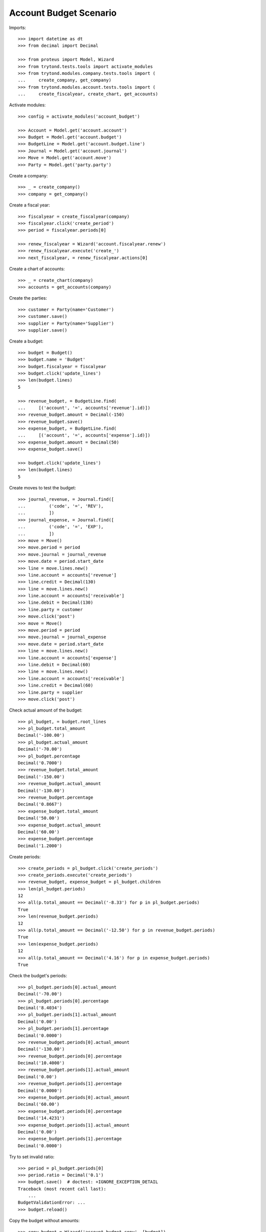 =======================
Account Budget Scenario
=======================

Imports::

    >>> import datetime as dt
    >>> from decimal import Decimal

    >>> from proteus import Model, Wizard
    >>> from trytond.tests.tools import activate_modules
    >>> from trytond.modules.company.tests.tools import (
    ...     create_company, get_company)
    >>> from trytond.modules.account.tests.tools import (
    ...     create_fiscalyear, create_chart, get_accounts)

Activate modules::

    >>> config = activate_modules('account_budget')

    >>> Account = Model.get('account.account')
    >>> Budget = Model.get('account.budget')
    >>> BudgetLine = Model.get('account.budget.line')
    >>> Journal = Model.get('account.journal')
    >>> Move = Model.get('account.move')
    >>> Party = Model.get('party.party')

Create a company::

    >>> _ = create_company()
    >>> company = get_company()

Create a fiscal year::

    >>> fiscalyear = create_fiscalyear(company)
    >>> fiscalyear.click('create_period')
    >>> period = fiscalyear.periods[0]

    >>> renew_fiscalyear = Wizard('account.fiscalyear.renew')
    >>> renew_fiscalyear.execute('create_')
    >>> next_fiscalyear, = renew_fiscalyear.actions[0]

Create a chart of accounts::

    >>> _ = create_chart(company)
    >>> accounts = get_accounts(company)

Create the parties::

    >>> customer = Party(name='Customer')
    >>> customer.save()
    >>> supplier = Party(name='Supplier')
    >>> supplier.save()

Create a budget::

    >>> budget = Budget()
    >>> budget.name = 'Budget'
    >>> budget.fiscalyear = fiscalyear
    >>> budget.click('update_lines')
    >>> len(budget.lines)
    5

    >>> revenue_budget, = BudgetLine.find(
    ...     [('account', '=', accounts['revenue'].id)])
    >>> revenue_budget.amount = Decimal(-150)
    >>> revenue_budget.save()
    >>> expense_budget, = BudgetLine.find(
    ...     [('account', '=', accounts['expense'].id)])
    >>> expense_budget.amount = Decimal(50)
    >>> expense_budget.save()

    >>> budget.click('update_lines')
    >>> len(budget.lines)
    5

Create moves to test the budget::

    >>> journal_revenue, = Journal.find([
    ...         ('code', '=', 'REV'),
    ...         ])
    >>> journal_expense, = Journal.find([
    ...         ('code', '=', 'EXP'),
    ...         ])
    >>> move = Move()
    >>> move.period = period
    >>> move.journal = journal_revenue
    >>> move.date = period.start_date
    >>> line = move.lines.new()
    >>> line.account = accounts['revenue']
    >>> line.credit = Decimal(130)
    >>> line = move.lines.new()
    >>> line.account = accounts['receivable']
    >>> line.debit = Decimal(130)
    >>> line.party = customer
    >>> move.click('post')
    >>> move = Move()
    >>> move.period = period
    >>> move.journal = journal_expense
    >>> move.date = period.start_date
    >>> line = move.lines.new()
    >>> line.account = accounts['expense']
    >>> line.debit = Decimal(60)
    >>> line = move.lines.new()
    >>> line.account = accounts['receivable']
    >>> line.credit = Decimal(60)
    >>> line.party = supplier
    >>> move.click('post')

Check actual amount of the budget::

    >>> pl_budget, = budget.root_lines
    >>> pl_budget.total_amount
    Decimal('-100.00')
    >>> pl_budget.actual_amount
    Decimal('-70.00')
    >>> pl_budget.percentage
    Decimal('0.7000')
    >>> revenue_budget.total_amount
    Decimal('-150.00')
    >>> revenue_budget.actual_amount
    Decimal('-130.00')
    >>> revenue_budget.percentage
    Decimal('0.8667')
    >>> expense_budget.total_amount
    Decimal('50.00')
    >>> expense_budget.actual_amount
    Decimal('60.00')
    >>> expense_budget.percentage
    Decimal('1.2000')

Create periods::

    >>> create_periods = pl_budget.click('create_periods')
    >>> create_periods.execute('create_periods')
    >>> revenue_budget, expense_budget = pl_budget.children
    >>> len(pl_budget.periods)
    12
    >>> all(p.total_amount == Decimal('-8.33') for p in pl_budget.periods)
    True
    >>> len(revenue_budget.periods)
    12
    >>> all(p.total_amount == Decimal('-12.50') for p in revenue_budget.periods)
    True
    >>> len(expense_budget.periods)
    12
    >>> all(p.total_amount == Decimal('4.16') for p in expense_budget.periods)
    True

Check the budget's periods::

    >>> pl_budget.periods[0].actual_amount
    Decimal('-70.00')
    >>> pl_budget.periods[0].percentage
    Decimal('8.4034')
    >>> pl_budget.periods[1].actual_amount
    Decimal('0.00')
    >>> pl_budget.periods[1].percentage
    Decimal('0.0000')
    >>> revenue_budget.periods[0].actual_amount
    Decimal('-130.00')
    >>> revenue_budget.periods[0].percentage
    Decimal('10.4000')
    >>> revenue_budget.periods[1].actual_amount
    Decimal('0.00')
    >>> revenue_budget.periods[1].percentage
    Decimal('0.0000')
    >>> expense_budget.periods[0].actual_amount
    Decimal('60.00')
    >>> expense_budget.periods[0].percentage
    Decimal('14.4231')
    >>> expense_budget.periods[1].actual_amount
    Decimal('0.00')
    >>> expense_budget.periods[1].percentage
    Decimal('0.0000')

Try to set invalid ratio::

    >>> period = pl_budget.periods[0]
    >>> period.ratio = Decimal('0.1')
    >>> budget.save()  # doctest: +IGNORE_EXCEPTION_DETAIL
    Traceback (most recent call last):
        ...
    BudgetValidationError: ...
    >>> budget.reload()

Copy the budget without amounts::

    >>> copy_budget = Wizard('account.budget.copy', [budget])
    >>> copy_budget.form.name
    'Budget'
    >>> copy_budget.form.name = 'New Budget'
    >>> copy_budget.form.fiscalyear = next_fiscalyear
    >>> copy_budget.form.factor = Decimal('1.25')
    >>> copy_budget.execute('copy')
    >>> new_budget, = copy_budget.actions[0]
    >>> new_budget.name
    'New Budget'
    >>> new_pl_budget, = new_budget.root_lines
    >>> new_pl_budget.total_amount
    Decimal('-125.00')
    >>> new_pl_budget.actual_amount
    Decimal('0.00')
    >>> new_pl_budget.percentage
    Decimal('0.0000')
    >>> len(new_pl_budget.periods)
    0
